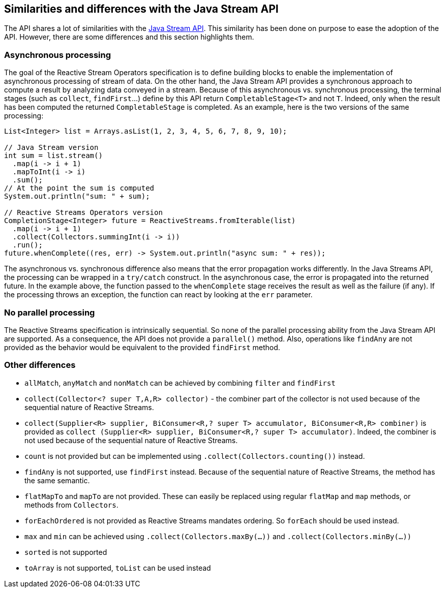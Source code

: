 //
// Copyright (c) 2018 Contributors to the Eclipse Foundation
//
// Licensed under the Apache License, Version 2.0 (the "License");
// you may not use this file except in compliance with the License.
// You may obtain a copy of the License at
//
//     http://www.apache.org/licenses/LICENSE-2.0
//
// Unless required by applicable law or agreed to in writing, software
// distributed under the License is distributed on an "AS IS" BASIS,
// WITHOUT WARRANTIES OR CONDITIONS OF ANY KIND, either express or implied.
// See the License for the specific language governing permissions and
// limitations under the License.
//

[[reactivestreams-java-streams]]
== Similarities and differences with the Java Stream API

The API shares a lot of similarities with the https://docs.oracle.com/javase/9/docs/api/java/util/stream/Stream.html[Java
Stream API]. This similarity has been done on purpose to ease the adoption of the API. However, there are some
differences and this section highlights them.

=== Asynchronous processing

The goal of the Reactive Stream Operators specification is to define building blocks to enable the
implementation of asynchronous processing of stream of data. On the other hand, the Java Stream API provides a synchronous
 approach to compute a result by analyzing data conveyed in a stream. Because of this asynchronous vs. synchronous
 processing, the terminal stages (such as `collect`, `findFirst`...) define by this API return `CompletableStage<T>` and
 not `T`. Indeed, only when the result has been computed the returned `CompletableStage` is completed. As an example,
 here is the two versions of the same processing:

[source, java]
----
List<Integer> list = Arrays.asList(1, 2, 3, 4, 5, 6, 7, 8, 9, 10);

// Java Stream version
int sum = list.stream()
  .map(i -> i + 1)
  .mapToInt(i -> i)
  .sum();
// At the point the sum is computed
System.out.println("sum: " + sum);

// Reactive Streams Operators version
CompletionStage<Integer> future = ReactiveStreams.fromIterable(list)
  .map(i -> i + 1)
  .collect(Collectors.summingInt(i -> i))
  .run();
future.whenComplete((res, err) -> System.out.println("async sum: " + res));
----

The asynchronous vs. synchronous difference also means that the error propagation works differently. In the Java Streams
API, the processing can be wrapped in a `try/catch` construct. In the asynchronous case, the error is propagated into the
returned future. In the example above, the function passed to the `whenComplete` stage receives the result as well as the
failure (if any). If the processing throws an exception, the function can react by looking at the `err` parameter.

=== No parallel processing

The Reactive Streams specification is intrinsically sequential. So none of the parallel processing ability from the Java
Stream API are supported. As a consequence, the API does not provide a `parallel​()` method. Also, operations like
`findAny` are not provided as the behavior would be equivalent to the provided `findFirst` method.

=== Other differences

* `allMatch`, `anyMatch` and `nonMatch` can be achieved by combining `filter` and `findFirst`
* `collect(Collector<? super T,A,R> collector)` - the combiner part of the collector is not used because of the sequential
 nature of Reactive Streams.
* `collect(Supplier<R> supplier, BiConsumer<R,? super T> accumulator, BiConsumer<R,R> combiner)` is provided as `collect
(Supplier<R> supplier, BiConsumer<R,? super T> accumulator)`. Indeed, the combiner is not used because of the sequential
nature of Reactive Streams.
* `count` is not provided but can be implemented using `.collect(Collectors.counting())` instead.
* `findAny` is not supported, use `findFirst` instead. Because of the sequential nature of Reactive Streams, the method
has the same semantic.
* `flatMapTo` and `mapTo` are not provided. These can easily be replaced using regular `flatMap` and `map` methods, or
methods from `Collectors`.
* `forEachOrdered` is not provided as Reactive Streams mandates ordering. So `forEach` should be used instead.
* `max` and `min` can be achieved using `.collect(Collectors.maxBy(...))` and `.collect(Collectors.minBy(...))`
* `sorted` is not supported
* `toArray` is not supported, `toList` can be used instead

